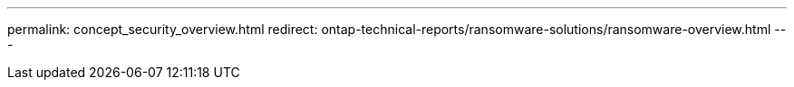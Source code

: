 ---
permalink: concept_security_overview.html
redirect: ontap-technical-reports/ransomware-solutions/ransomware-overview.html
---

// ontapdoc-3048